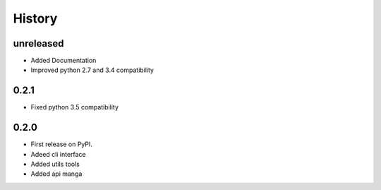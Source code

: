 =======
History
=======

unreleased
------------------
* Added Documentation
* Improved python 2.7 and 3.4 compatibility

0.2.1
------------------
* Fixed python 3.5 compatibility

0.2.0
------------------
* First release on PyPI.
* Adeed cli interface
* Added utils tools
* Added api manga
